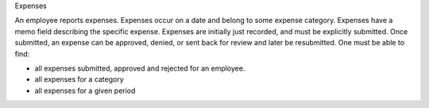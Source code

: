 Expenses

An employee reports expenses. Expenses occur on a date and belong to some expense category. Expenses have a memo field describing the specific expense. Expenses are initially just recorded, and must be explicitly submitted. Once submitted, an expense can be approved, denied, or sent back for review and later be resubmitted. One must be able to find:

* all expenses submitted, approved and rejected for an employee.
* all expenses for a category
* all expenses for a given period
